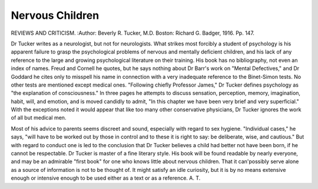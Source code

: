 Nervous Children
==================

REVIEWS AND CRITICISM.
:Author:  Beverly R. Tucker, M.D. Boston: Richard G. Badger,
1916. Pp. 147.

Dr Tucker writes as a neurologist, but not for neurologists. What strikes
most forcibly a student of psychology is his apparent failure to grasp the psychological problems of nervous and mentally deficient children, and his lack of any
reference to the large and growing psychological literature on their training.
His book has no bibliography, not even an index of names. Freud and Cornell
he quotes, but he says nothing about Dr Barr's work on "Mental Defectives,"
and Dr Goddard he cites only to misspell his name in connection with a very
inadequate reference to the Binet-Simon tests. No other tests are mentioned
except medical ones. "Following chiefly Professor James," Dr Tucker defines
psychology as "the explanation of consciousness." In three pages he attempts
to discuss sensation, perception, memory, imagination, habit, will, and
emotion, and is moved candidly to admit, "In this chapter we have been very
brief and very superficial." With the exceptions noted it would appear
that like too many other conservative physicians, Dr Tucker ignores the work
of all but medical men.

Most of his advice to parents seems discreet and sound, especially with
regard to sex hygiene. "Individual cases," he says, "will have to be worked out
by those in control and to these it is right to say: be deliberate, wise, and cautious." But with regard to conduct one is led to the conclusion that Dr Tucker
believes a child had better not have been born, if he cannot be respectable.
Dr Tucker is master of a fine literary style. His book will be found readable
by nearly everyone, and may be an admirable "first book" for one who knows
little about nervous children. That it can'possibly serve alone as a source of
information is not to be thought of. It might satisfy an idle curiosity, but it is
by no means extensive enough or intensive enough to be used either as a text or
as a reference. A. T.
